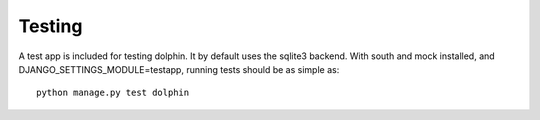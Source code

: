 Testing
=======

A test app is included for testing dolphin. It by default uses the sqlite3 backend.
With south and mock installed, and DJANGO_SETTINGS_MODULE=testapp,
running tests should be as simple as::

    python manage.py test dolphin
